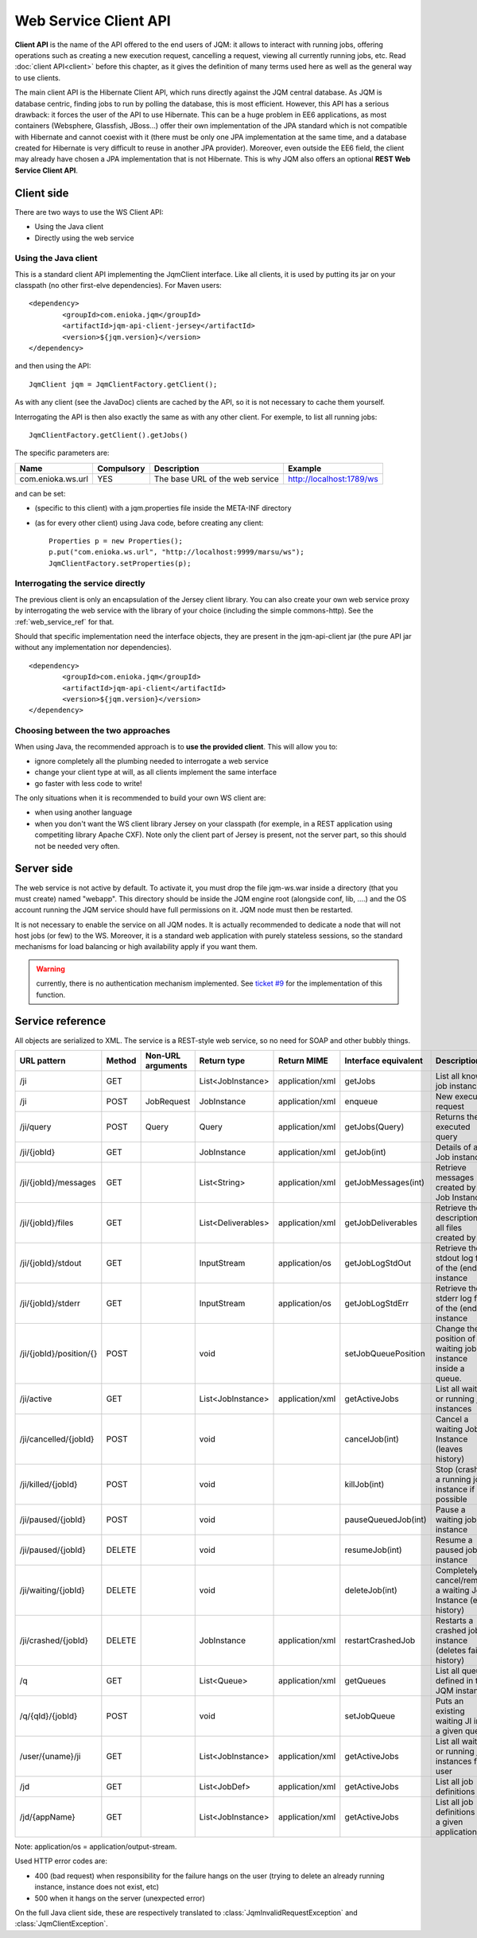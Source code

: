 Web Service Client API
#############################

**Client API** is the name of the API offered to the end users of JQM: it allows to interact with running jobs, offering operations
such as creating a new execution request, cancelling a request, viewing all currently running jobs, etc. Read :doc:`client API<client>` 
before this chapter, as it gives the definition of many terms used here as well as the general way to use clients.

The main client API is the Hibernate Client API, which runs directly against the JQM central database. As JQM is database centric,
finding jobs to run by polling the database, this is most efficient. However, this API has a serious drawback: it forces the user of the API to
use Hibernate. This can be a huge problem in EE6 applications, as most containers (Websphere, Glassfish, JBoss...) offer their own implementation
of the JPA standard which is not compatible with Hibernate and cannot coexist with it (there must be only one JPA implementation at the same time,
and a database created for Hibernate is very difficult to reuse in another JPA provider). Moreover, even outside the EE6 field,
the client may already have chosen a JPA implementation that is not Hibernate. This is why JQM also offers an optional **REST Web Service Client API**.

Client side
********************

There are two ways to use the WS Client API:

* Using the Java client
* Directly using the web service

Using the Java client
++++++++++++++++++++++++++++

.. highlight:: xml

This is a standard client API implementing the JqmClient interface. Like all clients, it is used by putting its jar on your classpath 
(no other first-elve dependencies). For Maven users::

	<dependency>
		<groupId>com.enioka.jqm</groupId>
		<artifactId>jqm-api-client-jersey</artifactId>
		<version>${jqm.version}</version>
	</dependency>

.. highlight:: xml

and then using the API::

	JqmClient jqm = JqmClientFactory.getClient();

As with any client (see the JavaDoc) clients are cached by the API, so it is not necessary to cache them yourself.

Interrogating the API is then also exactly the same as with any other client. For exemple, to list all running jobs::

	JqmClientFactory.getClient().getJobs()

The specific parameters are:

+-------------------+------------+---------------------------------+--------------------------+
| Name              | Compulsory | Description                     | Example                  |
+===================+============+=================================+==========================+
| com.enioka.ws.url | YES        | The base URL of the web service | http://localhost:1789/ws |
+-------------------+------------+---------------------------------+--------------------------+

and can be set:

* (specific to this client) with a jqm.properties file inside the META-INF directory
* (as for every other client) using Java code, before creating any client::

	Properties p = new Properties();
	p.put("com.enioka.ws.url", "http://localhost:9999/marsu/ws");
	JqmClientFactory.setProperties(p);

Interrogating the service directly
++++++++++++++++++++++++++++++++++++++++

The previous client is only an encapsulation of the Jersey client library. You can also create your own web service proxy
by interrogating the web service  with the library of your choice (including the simple commons-http). See the :ref:`web_service_ref` for that.

.. highlight:: xml

Should that specific implementation need the interface objects, they are present in the jqm-api-client jar (the pure API jar without any 
implementation nor dependencies). ::

	<dependency>
		<groupId>com.enioka.jqm</groupId>
		<artifactId>jqm-api-client</artifactId>
		<version>${jqm.version}</version>
	</dependency>

Choosing between the two approaches
+++++++++++++++++++++++++++++++++++++++++++

When using Java, the recommended approach is to **use the provided client**. This will allow you to:

* ignore completely all the plumbing needed to interrogate a web service
* change your client type at will, as all clients implement the same interface
* go faster with less code to write!

The only situations when it is recommended to build your own WS client are:

* when using another language
* when you don't want the WS client library Jersey on your classpath (for exemple, in a REST application using competiting 
  library Apache CXF). Note only the client part of Jersey is present, not the server part, so this should not be needed very often.

Server side
********************

The web service is not active by default. To activate it, you must drop the file jqm-ws.war inside a directory (that you must create) named "webapp".
This directory should be inside the JQM engine root (alongside conf, lib, ....) and the OS account running the JQM service should have full permissions on it.
JQM node must then be restarted.

It is not necessary to enable the service on all JQM nodes. It is actually recommended to dedicate a node that will not host jobs (or few) to the WS.
Moreover, it is a standard web application with purely stateless sessions,
so the standard mechanisms for load balancing or high availability apply if you want them.

.. warning:: currently, there is no authentication mechanism implemented. See `ticket #9 <https://github.com/enioka/jqm/issues/9>`_ for the implementation of this function.

.. _web_service_ref:

Service reference
***********************

All objects are serialized to XML. The service is a REST-style web service, so no need for SOAP and other bubbly things.

+-----------------------+--------+-----------------------+---------------------+---------------------+----------------------+----------------------------------------------------------------+
| URL pattern           | Method | Non-URL arguments     | Return type         | Return MIME         | Interface equivalent | Description                                                    |
+=======================+========+=======================+=====================+=====================+======================+================================================================+
| /ji                   | GET    |                       | List\<JobInstance\> | application/xml     | getJobs              | List all known job instances                                   |
+-----------------------+--------+-----------------------+---------------------+---------------------+----------------------+----------------------------------------------------------------+
| /ji                   | POST   | JobRequest            | JobInstance         | application/xml     | enqueue              | New execution request                                          |
+-----------------------+--------+-----------------------+---------------------+---------------------+----------------------+----------------------------------------------------------------+
| /ji/query             | POST   | Query                 | Query               | application/xml     | getJobs(Query)       | Returns the executed query                                     |
+-----------------------+--------+-----------------------+---------------------+---------------------+----------------------+----------------------------------------------------------------+
| /ji/{jobId}           | GET    |                       | JobInstance         | application/xml     | getJob(int)          | Details of a Job instance                                      |
+-----------------------+--------+-----------------------+---------------------+---------------------+----------------------+----------------------------------------------------------------+
| /ji/{jobId}/messages  | GET    |                       | List\<String\>      | application/xml     | getJobMessages(int)  | Retrieve messages created by a Job Instance                    |
+-----------------------+--------+-----------------------+---------------------+---------------------+----------------------+----------------------------------------------------------------+
| /ji/{jobId}/files     | GET    |                       | List\<Deliverables\>| application/xml     | getJobDeliverables   | Retrieve  the description of all files created by a JI         |
+-----------------------+--------+-----------------------+---------------------+---------------------+----------------------+----------------------------------------------------------------+
| /ji/{jobId}/stdout    | GET    |                       | InputStream         | application/os      | getJobLogStdOut      | Retrieve the stdout log file of the (ended) instance           |
+-----------------------+--------+-----------------------+---------------------+---------------------+----------------------+----------------------------------------------------------------+
| /ji/{jobId}/stderr    | GET    |                       | InputStream         | application/os      | getJobLogStdErr      | Retrieve the stderr log file of the (ended) instance           |
+-----------------------+--------+-----------------------+---------------------+---------------------+----------------------+----------------------------------------------------------------+
|/ji/{jobId}/position/{}| POST   |                       | void                |                     | setJobQueuePosition  | Change the position of a waiting job instance inside a queue.  |
+-----------------------+--------+-----------------------+---------------------+---------------------+----------------------+----------------------------------------------------------------+
| /ji/active            | GET    |                       | List\<JobInstance\> | application/xml     | getActiveJobs        | List all waiting or running job instances                      |
+-----------------------+--------+-----------------------+---------------------+---------------------+----------------------+----------------------------------------------------------------+
| /ji/cancelled/{jobId} | POST   |                       | void                |                     | cancelJob(int)       | Cancel a waiting Job Instance (leaves history)                 |
+-----------------------+--------+-----------------------+---------------------+---------------------+----------------------+----------------------------------------------------------------+
| /ji/killed/{jobId}    | POST   |                       | void                |                     | killJob(int)         | Stop (crashes) a running job instance if possible              |
+-----------------------+--------+-----------------------+---------------------+---------------------+----------------------+----------------------------------------------------------------+
| /ji/paused/{jobId}    | POST   |                       | void                |                     | pauseQueuedJob(int)  | Pause a waiting job instance                                   |
+-----------------------+--------+-----------------------+---------------------+---------------------+----------------------+----------------------------------------------------------------+
| /ji/paused/{jobId}    | DELETE |                       | void                |                     | resumeJob(int)       | Resume a paused job instance                                   |
+-----------------------+--------+-----------------------+---------------------+---------------------+----------------------+----------------------------------------------------------------+
| /ji/waiting/{jobId}   | DELETE |                       | void                |                     | deleteJob(int)       | Completely cancel/remove a waiting Job Instance (even history) |
+-----------------------+--------+-----------------------+---------------------+---------------------+----------------------+----------------------------------------------------------------+
| /ji/crashed/{jobId}   | DELETE |                       | JobInstance         | application/xml     | restartCrashedJob    | Restarts a crashed job instance (deletes failed history)       |
+-----------------------+--------+-----------------------+---------------------+---------------------+----------------------+----------------------------------------------------------------+
| /q                    | GET    |                       | List\<Queue\>       | application/xml     | getQueues            | List all queues defined in the JQM instance                    |
+-----------------------+--------+-----------------------+---------------------+---------------------+----------------------+----------------------------------------------------------------+
| /q/{qId}/{jobId}      | POST   |                       | void                |                     | setJobQueue          | Puts an existing waiting JI into a given queue.                |
+-----------------------+--------+-----------------------+---------------------+---------------------+----------------------+----------------------------------------------------------------+
| /user/{uname}/ji      | GET    |                       | List\<JobInstance\> | application/xml     | getActiveJobs        | List all waiting or running job instances for a user           |
+-----------------------+--------+-----------------------+---------------------+---------------------+----------------------+----------------------------------------------------------------+
| /jd                   | GET    |                       | List\<JobDef\>      | application/xml     | getActiveJobs        | List all job definitions                                       |
+-----------------------+--------+-----------------------+---------------------+---------------------+----------------------+----------------------------------------------------------------+
| /jd/{appName}         | GET    |                       | List\<JobInstance\> | application/xml     | getActiveJobs        | List all job definitions  for a given application              |
+-----------------------+--------+-----------------------+---------------------+---------------------+----------------------+----------------------------------------------------------------+

Note: application/os = application/output-stream.

Used HTTP error codes are:

* 400 (bad request) when responsibility for the failure hangs on the user (trying to delete an already running instance, instance does not exist, etc)
* 500 when it hangs on the server (unexpected error)

On the full Java client side, these are respectively translated to :class:`JqmInvalidRequestException` and :class:`JqmClientException`.
